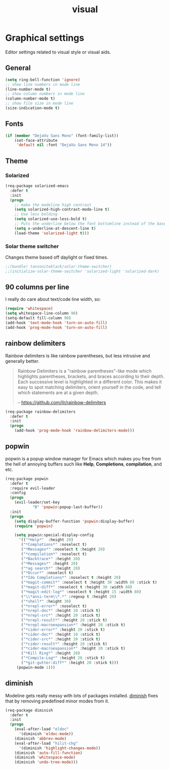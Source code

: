 #+TITLE: visual

* Graphical settings

Editor settings related to visual style or visual aids.

** General

#+BEGIN_SRC emacs-lisp
(setq ring-bell-function 'ignore)
;; show line numbers in mode line
(line-number-mode t)
;; show column numbers in mode line
(column-number-mode t)
;; show file size in mode line
(size-indication-mode t)
#+END_SRC

** Fonts

#+BEGIN_SRC emacs-lisp
(if (member "DejaVu Sans Mono" (font-family-list))
    (set-face-attribute
     'default nil :font "DejaVu Sans Mono 14"))
#+END_SRC

** Theme

*** Solarized

#+BEGIN_SRC emacs-lisp
(req-package solarized-emacs
  :defer t
  :init
  (progn
    ;; make the modeline high contrast
    (setq solarized-high-contrast-mode-line t)
    ;; Use less bolding
    (setq solarized-use-less-bold t)
    ;; Puts the underline below the font bottomline instead of the baseline.
    (setq x-underline-at-descent-line t)
    (load-theme 'solarized-light t)))
#+END_SRC

*** Solar theme switcher

Changes theme based off daylight or fixed times.

#+BEGIN_SRC emacs-lisp
;;(bundle! tanzoniteblack/solar-theme-switcher)
;;(initialize-solar-theme-switcher 'solarized-light 'solarized-dark)
#+END_SRC

** 90 columns per line

I really do care about text/code line width, so:

#+BEGIN_SRC emacs-lisp
(require 'whitespace)
(setq whitespace-line-column 90)
(setq-default fill-column 90)
(add-hook 'text-mode-hook 'turn-on-auto-fill)
(add-hook 'prog-mode-hook 'turn-on-auto-fill)
#+END_SRC

** rainbow delimiters

Rainbow delimiters is like rainbow parentheses, but less intrusive and generally
better.

#+BEGIN_QUOTE
  Rainbow Delimiters is a "rainbow parentheses"-like mode which highlights
  parentheses, brackets, and braces according to their depth. Each successive
  level is highlighted in a different color. This makes it easy to spot
  matching delimiters, orient yourself in the code, and tell which statements
  are at a given depth.

  -- [[https://github.com/jlr/rainbow-delimiters][https://github.com/jlr/rainbow-delimiters]]
#+END_QUOTE

#+BEGIN_SRC emacs-lisp
(req-package rainbow-delimiters
  :defer t
  :init
  (progn
    (add-hook 'prog-mode-hook 'rainbow-delimiters-mode)))
#+END_SRC

** popwin

popwin is a popup window manager for Emacs which makes you free from the hell
of annoying buffers such like *Help*, *Completions*, *compilation*, and etc.

#+BEGIN_SRC emacs-lisp
(req-package popwin
  :defer t
  :require evil-leader
  :config
  (progn
    (evil-leader/set-key
            "B" 'popwin:popup-last-buffer))
  :init
  (progn
    (setq display-buffer-function 'popwin:display-buffer)
    (require 'popwin)

    (setq popwin:special-display-config
      '(("*Help*"  :height 20)
       ("*Completions*" :noselect t)
       ("*Messages*" :noselect t :height 20)
       ("*compilation*" :noselect t)
       ("*Backtrace*" :height 20)
       ("*Messages*" :height 20)
       ("*ag search*" :height 20)
       ("*Occur*" :noselect t)
       ("*Ido Completions*" :noselect t :height 20)
       ("*magit-commit*" :noselect t :height 30 :width 80 :stick t)
       ("*magit-diff*" :noselect t :height 30 :width 80)
       ("*magit-edit-log*" :noselect t :height 15 :width 80)
       ("\\*ansi-term\\*.*" :regexp t :height 20)
       ("*shell*" :height 30)
       ("*nrepl-error*" :noselect t)
       ("*nrepl-doc*" :height 20 :stick t)
       ("*nrepl-src*" :height 20 :stick t)
       ("*nrepl-result*" :height 20 :stick t)
       ("*nrepl-macroexpansion*" :height 20 :stick t)
       ("*cider-error*" :height 20 :stick t)
       ("*cider-doc*" :height 10 :stick t)
       ("*cider-src*" :height 20 :stick t)
       ("*cider-result*" :height 20 :stick t)
       ("*cider-macroexpansion*" :height 20 :stick t)
       ("*Kill Ring*" :height 20)
       ("*Compile-Log*" :height 20 :stick t)
       ("*git-gutter:diff*" :height 20 :stick t)))
     (popwin-mode 1)))
#+END_SRC

** diminish

Modeline gets really messy with lots of packages installed. [[https://github.com/emacsmirror/diminish][diminish]] fixes
that by removing predefined minor modes from it.

#+BEGIN_SRC emacs-lisp
(req-package diminish
  :defer t
  :init
  (progn
    (eval-after-load "eldoc"
      '(diminish 'eldoc-mode))
    (diminish 'abbrev-mode)
    (eval-after-load "hilit-chg"
      '(diminish 'highlight-changes-mode))
    (diminish 'auto-fill-function)
    (diminish 'whitespace-mode)
    (diminish 'undo-tree-mode)))
#+END_SRC
